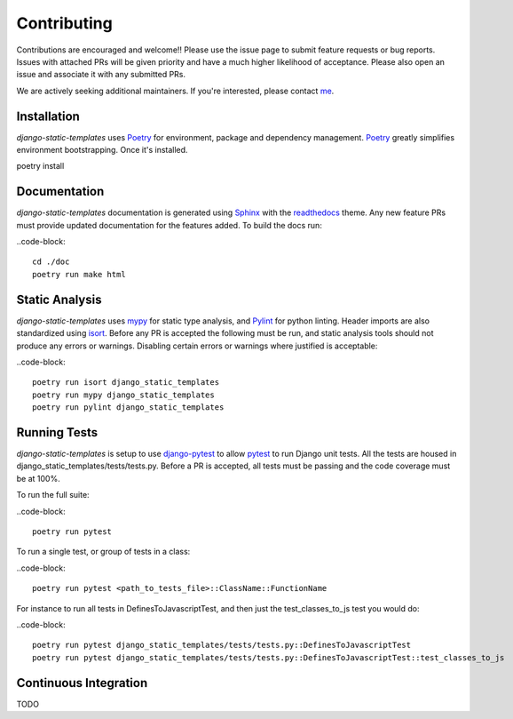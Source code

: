 .. _Poetry: https://python-poetry.org/
.. _Pylint: https://www.pylint.org/
.. _isort: https://pycqa.github.io/isort/
.. _mypy: http://mypy-lang.org/
.. _django-pytest: https://pytest-django.readthedocs.io/en/latest/
.. _pytest: https://docs.pytest.org/en/stable/
.. _Sphinx: https://www.sphinx-doc.org/en/master/
.. _readthedocs: https://readthedocs.org/
.. _me: https://github.com/bckohan

Contributing
############

Contributions are encouraged and welcome!! Please use the issue page to submit feature requests or
bug reports. Issues with attached PRs will be given priority and have a much higher likelihood of
acceptance. Please also open an issue and associate it with any submitted PRs.

We are actively seeking additional maintainers. If you're interested, please contact me_.


Installation
------------

`django-static-templates` uses Poetry_ for environment, package and dependency management. Poetry_
greatly simplifies environment bootstrapping. Once it's installed.

poetry install

Documentation
-------------

`django-static-templates` documentation is generated using Sphinx_ with the readthedocs_ theme. Any
new feature PRs must provide updated documentation for the features added. To build the docs run:

..code-block::

    cd ./doc
    poetry run make html


Static Analysis
---------------

`django-static-templates` uses mypy_ for static type analysis, and Pylint_ for python linting.
Header imports are also standardized using isort_. Before any PR is accepted the following must be
run, and static analysis tools should not produce any errors or warnings. Disabling certain errors
or warnings where justified is acceptable:

..code-block::

    poetry run isort django_static_templates
    poetry run mypy django_static_templates
    poetry run pylint django_static_templates


Running Tests
-------------

`django-static-templates` is setup to use django-pytest_ to allow pytest_ to run Django unit tests.
All the tests are housed in django_static_templates/tests/tests.py. Before a PR is accepted, all
tests must be passing and the code coverage must be at 100%.

To run the full suite:

..code-block::

    poetry run pytest

To run a single test, or group of tests in a class:

..code-block::

    poetry run pytest <path_to_tests_file>::ClassName::FunctionName

For instance to run all tests in DefinesToJavascriptTest, and then just the test_classes_to_js test
you would do:

..code-block::

    poetry run pytest django_static_templates/tests/tests.py::DefinesToJavascriptTest
    poetry run pytest django_static_templates/tests/tests.py::DefinesToJavascriptTest::test_classes_to_js


Continuous Integration
----------------------

TODO